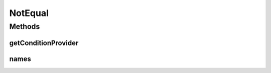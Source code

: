 .. java:import:: org.jooq Condition

.. java:import:: org.jooq Field

.. java:import:: org.jooq Param

.. java:import:: com.hubspot.httpql ConditionProvider

.. java:import:: com.hubspot.httpql Filter

NotEqual
========

.. java:package:: com.hubspot.httpql.filter
   :noindex:

.. java:type:: public class NotEqual implements Filter

Methods
-------
getConditionProvider
^^^^^^^^^^^^^^^^^^^^

.. java:method:: @Override public <T> ConditionProvider<T> getConditionProvider(Field<T> field)
   :outertype: NotEqual

names
^^^^^

.. java:method:: @Override public String[] names()
   :outertype: NotEqual

